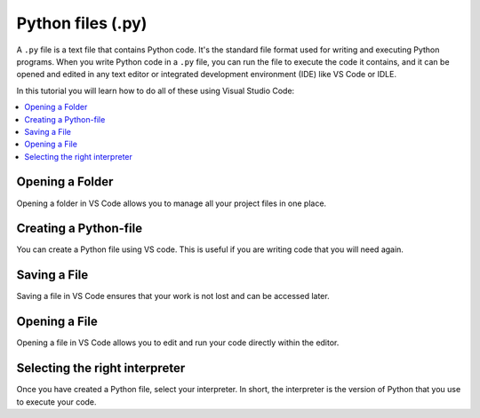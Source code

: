 Python files (.py)
===================

A ``.py`` file is a text file that contains Python code. 
It's the standard file format used for writing and executing Python programs. 
When you write Python code in a ``.py`` file, you can run the file to execute the code it contains,
and it can be opened and edited in any text editor or integrated development environment (IDE) like VS Code or IDLE.

In this tutorial you will learn how to do all of these using Visual Studio Code:

.. contents::
   :local:
   :depth: 2


Opening a Folder
------------------

Opening a folder in VS Code allows you to manage all your project files in one place.

.. card::


    .. tab-set::

        .. tab-item:: Windows

            1. Press the :menuselection:`File` button in the top left corner of VS Code.
            2. Select :menuselection:`Open Folder...` from the dropdown menu.

            .. image:: ../images/VSC-openfolder.png
                :width: 450
                :align: center
                :alt: Save File in VS Code

            3. Browse to the folder you want to open and select it.


        .. tab-item:: MacOS

            1. Press the :menuselection:`File` button in the top left corner of your screen.
            2. Select :menuselection:`Open Folder...` from the dropdown menu.

            .. image:: ../images/openFolderMac.png
                :width: 450
                :align: center
                :alt: Open Folder in VS Code

            3. Browse to the folder you want to open and select it.    


Creating a Python-file
-----------------------

You can create a Python file using VS code. This is useful if you are writing code that you will need again. 

.. card::      

    .. tab-set::

          .. tab-item:: Windows 

              Press the :menuselection:`File` button in the top left corner of VS Code. Select :menuselection:`New File --> Python File` from the menu that drops down. 

              .. image:: ../images/VScode_windows1.png
                  :width: 450
                  :align: center
                  :alt: IDLE Shell


          .. tab-item:: MacOS 

              Press the :menuselection:`File` button in the top left corner of your screen. Select :menuselection:`New File --> Python File` from the menu that drops down. 
              You may need to hover your mouse around the top of the screen for the menu bar to appear.

              .. image:: ../images/VScode_mac1.png
                  :width: 450
                  :align: center
                  :alt: IDLE Shell

                        

Saving a File
--------------

Saving a file in VS Code ensures that your work is not lost and can be accessed later.

.. card::
    
    .. tab-set::

        .. tab-item:: Windows

            1. Press the :menuselection:`File` button in the top left corner of VS Code.
            2. Select :menuselection:`Save` or :menuselection:`Save As...` from the dropdown menu.
            
            .. image:: ../images/VScode_windows_save_file.png
                :width: 450
                :align: center
                :alt: Save File in VS Code

            3. Please choose a location and name for your file, then save it.

            Note that you can save a file by pressing :kbd:`Ctrl+S`.

        .. tab-item:: MacOS

            1. Press the :menuselection:`File` button in the top left corner of your screen.
            2. Select :menuselection:`Save` or :menuselection:`Save As...` from the dropdown menu.
            3. Please choose a location and name for your file, then save it.

            .. image:: ../images/saveFileMac.png
                :width: 450
                :align: center
                :alt: Save File in VS Code

            Note that you can save a file by pressing :kbd:`Command+S`.

    .. tip::

        You can also autosave by pressing the :menuselection:`File` button in the top left corner of VS Code and then selecting :menuselection:`Auto Save`.


Opening a File
---------------------------

Opening a file in VS Code allows you to edit and run your code directly within the editor.

.. card::


    .. tab-set::

        .. tab-item:: Windows

            1. Press the :menuselection:`File` button in the top left corner of VS Code.
            2. Select :menuselection:`Open...` from the dropdown menu.

            .. image:: ../images/VSC-openfile.png
                :width: 450
                :align: center
                :alt: Save File in VS Code


            3. Browse to the file you want to open and select it.
            

        .. tab-item:: MacOS

            1. Press the ":menuselection:`File` button in the top left corner of your screen.
            2. Select ":menuselection:`Open...` from the dropdown menu.

            .. image:: ../images/openFileMac.png
                :width: 450
                :align: center
                :alt: Open File in VS Code

            3. Browse to the file you want to open and select it.    

    .. tip::

        You can also open a file by dragging and dropping it directly into the VS Code window.


Selecting the right interpreter
-------------------------------

Once you have created a Python file, select your interpreter.
In short, the interpreter is the version of Python that you use to execute your code.

.. card::

    .. tab-set::
    
        .. tab-item:: Windows 

            1. Press :kbd:`Ctrl+Shift+P`
            2. Type *Python: Select Interpreter* and press :kbd:`Enter` once this shows up under the options 

            .. image:: ../images/VScode_windows2.png
                        :width: 450
                        :align: center
                        :alt: IDLE Shell

            3. Choose the option similar to ``Python {{python_version_recommended}}.X ('base')``.
               Your PC may have a different version of Python.
            

            .. image:: ../images/VScode_windows3.png
                        :width: 450
                        :align: center
                        :alt: IDLE Shell


            .. tip::

                In VS Code, pressing :kbd:`Ctrl+Shift+P` brings down a search bar where you can search for help with anything.

        .. tab-item:: MacOS

            1. Press :kbd:`Ctrl+Shift+P`
            2. type *Python: Select Interpreter* and press :kbd:`Enter` once this shows up under the options 

            .. image:: ../images/VScode_mac2.png
                        :width: 450
                        :align: center
                        :alt: IDLE Shell
                        
            3. Choose the option similar to ``Python {{python_version_recommended}}.5 ('base')``. You may have a different version of Python on your own PC.

            .. image:: ../images/VScode_mac3.png
                        :width: 450
                        :align: center
                        :alt: IDLE Shell

            .. tip::

                In VS Code, pressing :kbd:`Ctrl+Shift+P` brings down a search bar where you can search for help with anything.
            


.. todo::
   Fill this section called Run a Python File accordingly once the video includes this info. Sotero should be done with the video during week 19/8 - 23/8



.. Run a Python File - Needs to be redone according to video
.. ----------------------------------------------------------------

.. Once you've written your Python code, you can easily run it in VS Code.

.. .. tip

..                 Once you've selected the right interpreter you can run all the code in your python file by clicking the icon shaped like a play button in the top right of VS Code.
    

..         .. tab-item:: Windows

..             1. Open the Python file you want to run.
..             2. Press :kbd:`Ctrl+Shift+P`.
..             3. Type *Run Python File in Terminal* and select it from the options.
..             4. Alternatively, you can click the play button icon in the top right corner of the VS Code window.

..             .. image:: ../images/VScode_windows_run_python.png
..                 :width: 450
..                 :align: center
..                 :alt: Run Python File in VS Code

..         .. tab-item:: MacOS

..             1. Open the Python file you want to run.
..             2. Press :kbd:`Command+Shift+P`.
..             3. Type *Run Python File in Terminal* and select it from the options.
..             4. Alternatively, you can click the play button icon in the top right corner of the VS Code window.

..             .. image:: ../images/VScode_mac_run_python.png
..                 :width: 450
..                 :align: center
..                 :alt: Run Python File in VS Code



.. todo::
   Fill this section called Difference between... accordingly once the video includes this info. Sotero should be done with the video during week 19/8 - 23/8

.. Difference between Terminal and Python shell in VS Code - Needs to be redone according to video
.. ------------------------------------------------------------------------------------------------------------------------

.. You can start a terminal from VS code, which works just like in the terminal app. 

.. .. card      
    
..     .. tab-set

..        .. tab-item:: Windows 

..            Press the three dots in the top menu bar. They are next to the :menuselection:`View` and :menuselection:`Go` options.
..            Move your mouse to :menuselection:`Terminal` and click :menuselection:`New Terminal`

..            .. image:: ../images/VScode_windows4.png
..                :width: 450
..                :align: center
..                :alt: IDLE Shell

..        .. tab-item:: MacOS 

..            Move your mouse to the top of the screen. Select :menuselection:`Terminal --> New Terminal`

..            .. image:: ../images/VScode_mac4.png
..                :width: 450
..                :align: center
..                :alt: IDLE Shell
.. tip
..     You can have multiple terminals open at once. 
..     You can delete a terminal by hovering your mouse over it's name (bottom right) and pressing the icon shaped like a trash can



